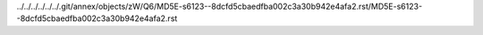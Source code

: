 ../../../../../../.git/annex/objects/zW/Q6/MD5E-s6123--8dcfd5cbaedfba002c3a30b942e4afa2.rst/MD5E-s6123--8dcfd5cbaedfba002c3a30b942e4afa2.rst